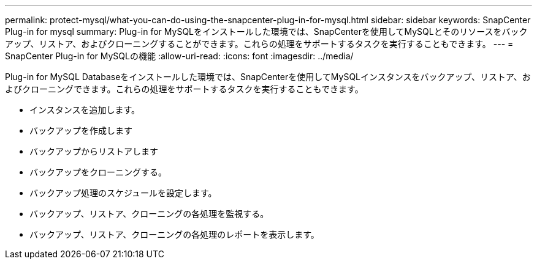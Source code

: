 ---
permalink: protect-mysql/what-you-can-do-using-the-snapcenter-plug-in-for-mysql.html 
sidebar: sidebar 
keywords: SnapCenter Plug-in for mysql 
summary: Plug-in for MySQLをインストールした環境では、SnapCenterを使用してMySQLとそのリソースをバックアップ、リストア、およびクローニングすることができます。これらの処理をサポートするタスクを実行することもできます。 
---
= SnapCenter Plug-in for MySQLの機能
:allow-uri-read: 
:icons: font
:imagesdir: ../media/


[role="lead"]
Plug-in for MySQL Databaseをインストールした環境では、SnapCenterを使用してMySQLインスタンスをバックアップ、リストア、およびクローニングできます。これらの処理をサポートするタスクを実行することもできます。

* インスタンスを追加します。
* バックアップを作成します
* バックアップからリストアします
* バックアップをクローニングする。
* バックアップ処理のスケジュールを設定します。
* バックアップ、リストア、クローニングの各処理を監視する。
* バックアップ、リストア、クローニングの各処理のレポートを表示します。

